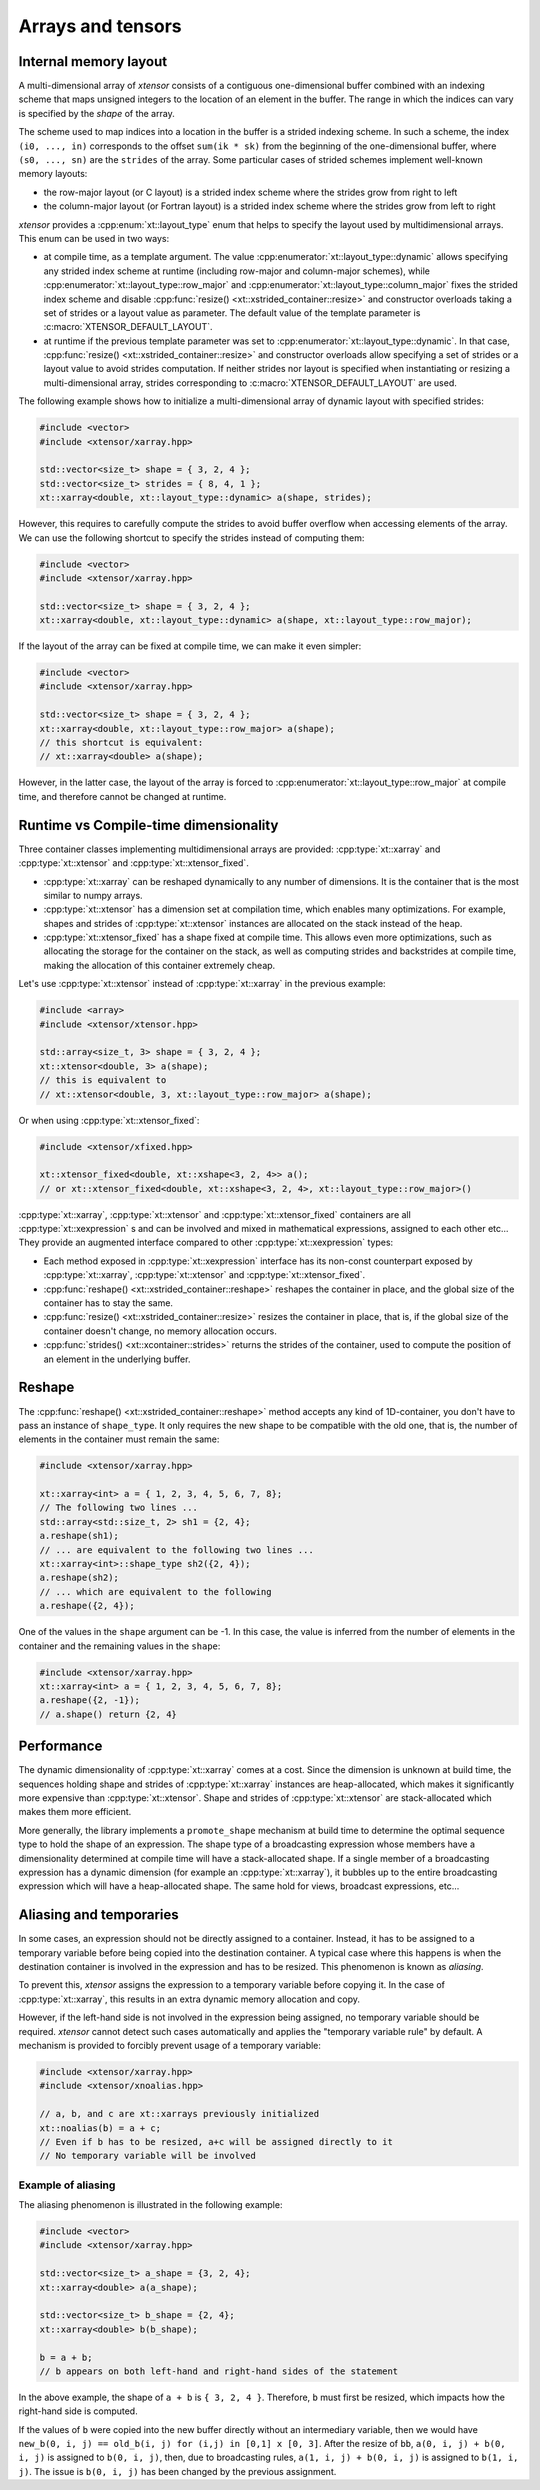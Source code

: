 .. Copyright (c) 2016, Johan Mabille, Sylvain Corlay and Wolf Vollprecht

   Distributed under the terms of the BSD 3-Clause License.

   The full license is in the file LICENSE, distributed with this software.

Arrays and tensors
==================

Internal memory layout
----------------------

A multi-dimensional array of *xtensor* consists of a contiguous one-dimensional buffer combined with an indexing scheme that maps
unsigned integers to the location of an element in the buffer. The range in which the indices can vary is specified by the
`shape` of the array.

The scheme used to map indices into a location in the buffer is a strided indexing scheme. In such a scheme, the index
``(i0, ..., in)`` corresponds to the offset ``sum(ik * sk)`` from the beginning of the one-dimensional buffer, where
``(s0, ..., sn)`` are the ``strides`` of the array. Some particular cases of strided schemes implement well-known memory layouts:

- the row-major layout (or C layout) is a strided index scheme where the strides grow from right to left
- the column-major layout (or Fortran layout) is a strided index scheme where the strides grow from left to right

*xtensor* provides a :cpp:enum:`xt::layout_type` enum that helps to specify the layout used by multidimensional arrays.
This enum can be used in two ways:

- at compile time, as a template argument. The value :cpp:enumerator:`xt::layout_type::dynamic` allows specifying any
  strided index scheme at runtime (including row-major and column-major schemes), while :cpp:enumerator:`xt::layout_type::row_major`
  and :cpp:enumerator:`xt::layout_type::column_major` fixes the strided index scheme and disable
  :cpp:func:`resize() <xt::xstrided_container::resize>` and constructor overloads taking a set of strides or a layout
  value as parameter.
  The default value of the template parameter is :c:macro:`XTENSOR_DEFAULT_LAYOUT`.
- at runtime if the previous template parameter was set to :cpp:enumerator:`xt::layout_type::dynamic`.
  In that case, :cpp:func:`resize() <xt::xstrided_container::resize>` and constructor overloads allow specifying a set of
  strides or a layout value to avoid strides computation.
  If neither strides nor layout is specified when instantiating or resizing a multi-dimensional array, strides
  corresponding to :c:macro:`XTENSOR_DEFAULT_LAYOUT` are used.

The following example shows how to initialize a multi-dimensional array of dynamic layout with specified strides:

.. code::

    #include <vector>
    #include <xtensor/xarray.hpp>

    std::vector<size_t> shape = { 3, 2, 4 };
    std::vector<size_t> strides = { 8, 4, 1 };
    xt::xarray<double, xt::layout_type::dynamic> a(shape, strides);

However, this requires to carefully compute the strides to avoid buffer overflow when accessing elements of the array.
We can use the following shortcut to specify the strides instead of computing them:

.. code::

    #include <vector>
    #include <xtensor/xarray.hpp>

    std::vector<size_t> shape = { 3, 2, 4 };
    xt::xarray<double, xt::layout_type::dynamic> a(shape, xt::layout_type::row_major);

If the layout of the array can be fixed at compile time, we can make it even simpler:

.. code::

    #include <vector>
    #include <xtensor/xarray.hpp>

    std::vector<size_t> shape = { 3, 2, 4 };
    xt::xarray<double, xt::layout_type::row_major> a(shape);
    // this shortcut is equivalent:
    // xt::xarray<double> a(shape);

However, in the latter case, the layout of the array is forced to :cpp:enumerator:`xt::layout_type::row_major` at
compile time, and therefore cannot be changed at runtime.

Runtime vs Compile-time dimensionality
--------------------------------------

Three container classes implementing multidimensional arrays are provided: :cpp:type:`xt::xarray` and
:cpp:type:`xt::xtensor` and :cpp:type:`xt::xtensor_fixed`.

- :cpp:type:`xt::xarray` can be reshaped dynamically to any number of dimensions. It is the container that is the most similar to numpy arrays.
- :cpp:type:`xt::xtensor` has a dimension set at compilation time, which enables many optimizations.
  For example, shapes and strides of :cpp:type:`xt::xtensor` instances are allocated on the stack instead of the heap.
- :cpp:type:`xt::xtensor_fixed` has a shape fixed at compile time.
  This allows even more optimizations, such as allocating the storage for the container
  on the stack, as well as computing strides and backstrides at compile time, making the allocation of this container extremely cheap.

Let's use :cpp:type:`xt::xtensor` instead of :cpp:type:`xt::xarray` in the previous example:

.. code::

    #include <array>
    #include <xtensor/xtensor.hpp>

    std::array<size_t, 3> shape = { 3, 2, 4 };
    xt::xtensor<double, 3> a(shape);
    // this is equivalent to
    // xt::xtensor<double, 3, xt::layout_type::row_major> a(shape);

Or when using :cpp:type:`xt::xtensor_fixed`:

.. code::

    #include <xtensor/xfixed.hpp>

    xt::xtensor_fixed<double, xt::xshape<3, 2, 4>> a();
    // or xt::xtensor_fixed<double, xt::xshape<3, 2, 4>, xt::layout_type::row_major>()

:cpp:type:`xt::xarray`, :cpp:type:`xt::xtensor` and :cpp:type:`xt::xtensor_fixed` containers are all
:cpp:type:`xt::xexpression` s and can be involved and mixed in mathematical expressions, assigned to each
other etc...
They provide an augmented interface compared to other :cpp:type:`xt::xexpression` types:

- Each method exposed in :cpp:type:`xt::xexpression` interface has its non-const counterpart exposed by
  :cpp:type:`xt::xarray`, :cpp:type:`xt::xtensor` and :cpp:type:`xt::xtensor_fixed`.
- :cpp:func:`reshape() <xt::xstrided_container::reshape>` reshapes the container in place, and the global size of the container has to stay the same.
- :cpp:func:`resize() <xt::xstrided_container::resize>` resizes the container in place, that is, if the global size of the container doesn't change, no memory allocation occurs.
- :cpp:func:`strides() <xt::xcontainer::strides>` returns the strides of the container, used to compute the position of an element in the underlying buffer.

Reshape
-------

The :cpp:func:`reshape() <xt::xstrided_container::reshape>` method accepts any kind of 1D-container, you don't have to
pass an instance of ``shape_type``.
It only requires the new shape to be compatible with the old one, that is, the number of elements in the container must
remain the same:

.. code::

    #include <xtensor/xarray.hpp>

    xt::xarray<int> a = { 1, 2, 3, 4, 5, 6, 7, 8};
    // The following two lines ...
    std::array<std::size_t, 2> sh1 = {2, 4};
    a.reshape(sh1);
    // ... are equivalent to the following two lines ...
    xt::xarray<int>::shape_type sh2({2, 4});
    a.reshape(sh2);
    // ... which are equivalent to the following
    a.reshape({2, 4});

One of the values in the ``shape`` argument can be -1.
In this case, the value is inferred from the number of elements in the container and the remaining values in the ``shape``:

.. code::

    #include <xtensor/xarray.hpp>
    xt::xarray<int> a = { 1, 2, 3, 4, 5, 6, 7, 8};
    a.reshape({2, -1});
    // a.shape() return {2, 4}

Performance
-----------

The dynamic dimensionality of :cpp:type:`xt::xarray` comes at a cost.
Since the dimension is unknown at build time, the sequences holding shape and strides of :cpp:type:`xt::xarray`
instances are heap-allocated, which makes it significantly more expensive than :cpp:type:`xt::xtensor`.
Shape and strides of :cpp:type:`xt::xtensor` are stack-allocated which makes them more efficient.

More generally, the library implements a ``promote_shape`` mechanism at build time to determine the optimal sequence
type to hold the shape of an expression.
The shape type of a broadcasting expression whose members have a dimensionality determined at compile time will have a
stack-allocated shape.
If a single member of a broadcasting expression has a dynamic dimension (for example an :cpp:type:`xt::xarray`),
it bubbles up to the entire broadcasting expression which will have a heap-allocated shape.
The same hold for views, broadcast expressions, etc...

Aliasing and temporaries
------------------------

In some cases, an expression should not be directly assigned to a container.
Instead, it has to be assigned to a temporary variable before being copied into the destination container.
A typical case where this happens is when the destination container is involved in the expression and has to be resized.
This phenomenon is known as *aliasing*.

To prevent this, *xtensor* assigns the expression to a temporary variable before copying it.
In the case of :cpp:type:`xt::xarray`, this results in an extra dynamic memory allocation and copy.

However, if the left-hand side is not involved in the expression being assigned, no temporary variable should be required.
*xtensor* cannot detect such cases automatically and applies the "temporary variable rule" by default.
A mechanism is provided to forcibly prevent usage of a temporary variable:

.. code::

    #include <xtensor/xarray.hpp>
    #include <xtensor/xnoalias.hpp>

    // a, b, and c are xt::xarrays previously initialized
    xt::noalias(b) = a + c;
    // Even if b has to be resized, a+c will be assigned directly to it
    // No temporary variable will be involved

Example of aliasing
~~~~~~~~~~~~~~~~~~~

The aliasing phenomenon is illustrated in the following example:

.. code::

    #include <vector>
    #include <xtensor/xarray.hpp>

    std::vector<size_t> a_shape = {3, 2, 4};
    xt::xarray<double> a(a_shape);

    std::vector<size_t> b_shape = {2, 4};
    xt::xarray<double> b(b_shape);

    b = a + b;
    // b appears on both left-hand and right-hand sides of the statement

In the above example, the shape of ``a + b`` is ``{ 3, 2, 4 }``.
Therefore, ``b`` must first be resized, which impacts how the right-hand side is computed.

If the values of ``b`` were copied into the new buffer directly without an intermediary variable, then we would have
``new_b(0, i, j) == old_b(i, j) for (i,j) in [0,1] x [0, 3]``.
After the resize of ``bb``, ``a(0, i, j) + b(0, i, j)`` is assigned to ``b(0, i, j)``, then,
due to broadcasting rules, ``a(1, i, j) + b(0, i, j)`` is assigned to ``b(1, i, j)``.
The issue is ``b(0, i, j)`` has been changed by the previous assignment.

